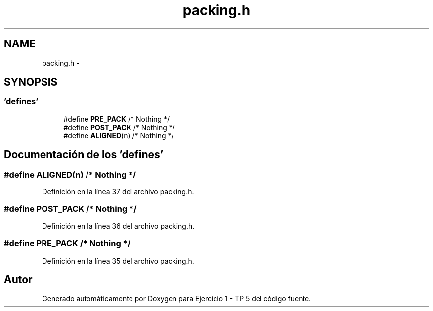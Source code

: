 .TH "packing.h" 3 "Viernes, 14 de Septiembre de 2018" "Ejercicio 1 - TP 5" \" -*- nroff -*-
.ad l
.nh
.SH NAME
packing.h \- 
.SH SYNOPSIS
.br
.PP
.SS "'defines'"

.in +1c
.ti -1c
.RI "#define \fBPRE_PACK\fP   /* Nothing */"
.br
.ti -1c
.RI "#define \fBPOST_PACK\fP   /* Nothing */"
.br
.ti -1c
.RI "#define \fBALIGNED\fP(n)   /* Nothing */"
.br
.in -1c
.SH "Documentación de los 'defines'"
.PP 
.SS "#define ALIGNED(n)   /* Nothing */"

.PP
Definición en la línea 37 del archivo packing\&.h\&.
.SS "#define POST_PACK   /* Nothing */"

.PP
Definición en la línea 36 del archivo packing\&.h\&.
.SS "#define PRE_PACK   /* Nothing */"

.PP
Definición en la línea 35 del archivo packing\&.h\&.
.SH "Autor"
.PP 
Generado automáticamente por Doxygen para Ejercicio 1 - TP 5 del código fuente\&.
